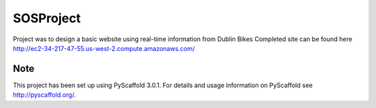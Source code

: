 ==========
SOSProject
==========

Project was to design a basic website using real-time information from Dublin Bikes
Completed site can be found here http://ec2-34-217-47-55.us-west-2.compute.amazonaws.com/

Note
====

This project has been set up using PyScaffold 3.0.1. For details and usage
information on PyScaffold see http://pyscaffold.org/.
